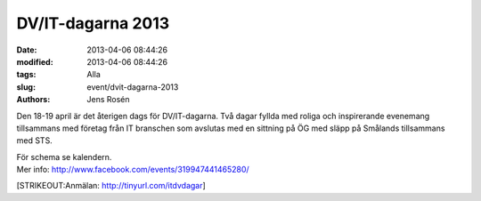 DV/IT-dagarna 2013
##################

:date: 2013-04-06 08:44:26
:modified: 2013-04-06 08:44:26
:tags: Alla
:slug: event/dvit-dagarna-2013
:authors: Jens Rosén

Den 18-19 april är det återigen dags för DV/IT-dagarna. Två dagar fyllda
med roliga och inspirerande evenemang tillsammans med företag från IT
branschen som avslutas med en sittning på ÖG med släpp på Smålands
tillsammans med STS.

| För schema se kalendern.
| Mer info: http://www.facebook.com/events/319947441465280/

[STRIKEOUT:Anmälan: http://tinyurl.com/itdvdagar]
